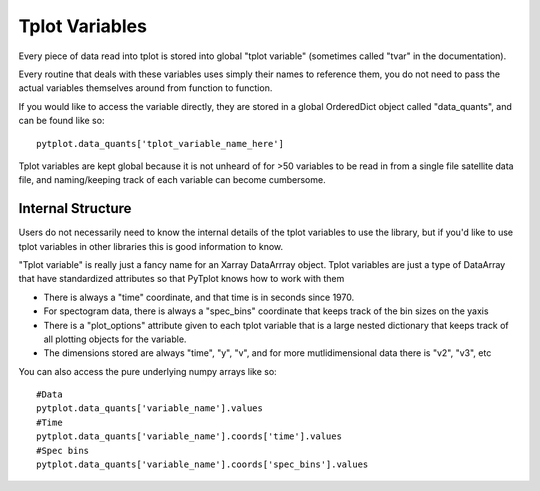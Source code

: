Tplot Variables
================

Every piece of data read into tplot is stored into global "tplot variable" (sometimes called "tvar" in the documentation).  

Every routine that deals with these variables uses simply their names to reference them, you do not need to pass the actual variables themselves around from function to function.  

If you would like to access the variable directly, they are stored in a global OrderedDict object called "data_quants", and can be found like so::

	pytplot.data_quants['tplot_variable_name_here']

Tplot variables are kept global because it is not unheard of for >50 variables to be read in from a single file satellite data file, and naming/keeping track of each variable can become cumbersome.    


Internal Structure
------------------

Users do not necessarily need to know the internal details of the tplot variables to use the library, but if you'd like to use tplot variables in other libraries this is good information to know.  

"Tplot variable" is really just a fancy name for an Xarray DataArrray object.  Tplot variables are just a type of DataArray that have standardized attributes so that PyTplot knows how to work with them

* There is always a "time" coordinate, and that time is in seconds since 1970.  
* For spectogram data, there is always a "spec_bins" coordinate that keeps track of the bin sizes on the yaxis 
* There is a "plot_options" attribute given to each tplot variable that is a large nested dictionary that keeps track of all plotting objects for the variable. 
* The dimensions stored are always "time", "y", "v", and for more mutlidimensional data there is "v2", "v3", etc

You can also access the pure underlying numpy arrays like so::

	#Data
	pytplot.data_quants['variable_name'].values
	#Time
	pytplot.data_quants['variable_name'].coords['time'].values
	#Spec bins
	pytplot.data_quants['variable_name'].coords['spec_bins'].values

